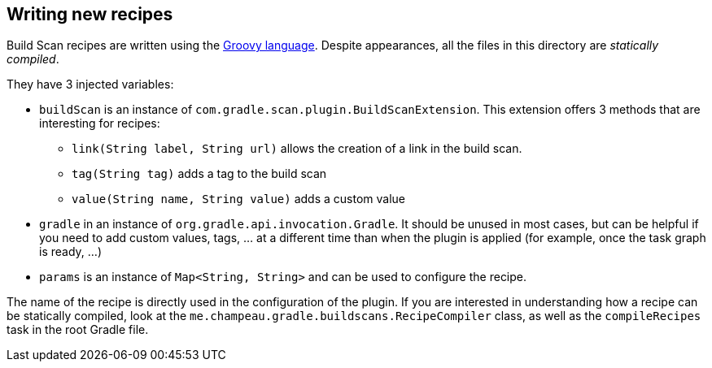 == Writing new recipes

Build Scan recipes are written using the http://groovy-lang.org/[Groovy language]. Despite appearances, all the
files in this directory are _statically compiled_.

They have 3 injected variables:

* `buildScan` is an instance of `com.gradle.scan.plugin.BuildScanExtension`. This extension offers 3 methods that
are interesting for recipes:
** `link(String label, String url)` allows the creation of a link in the build scan.
** `tag(String tag)` adds a tag to the build scan
** `value(String name, String value)` adds a custom value
* `gradle` in an instance of `org.gradle.api.invocation.Gradle`. It should be unused in most cases, but can be helpful
if you need to add custom values, tags, ... at a different time than when the plugin is applied (for example, once
the task graph is ready, ...)
* `params` is an instance of `Map<String, String>` and can be used to configure the recipe.

The name of the recipe is directly used in the configuration of the plugin. If you are interested in understanding how
a recipe can be statically compiled, look at the `me.champeau.gradle.buildscans.RecipeCompiler` class, as well as
the `compileRecipes` task in the root Gradle file.